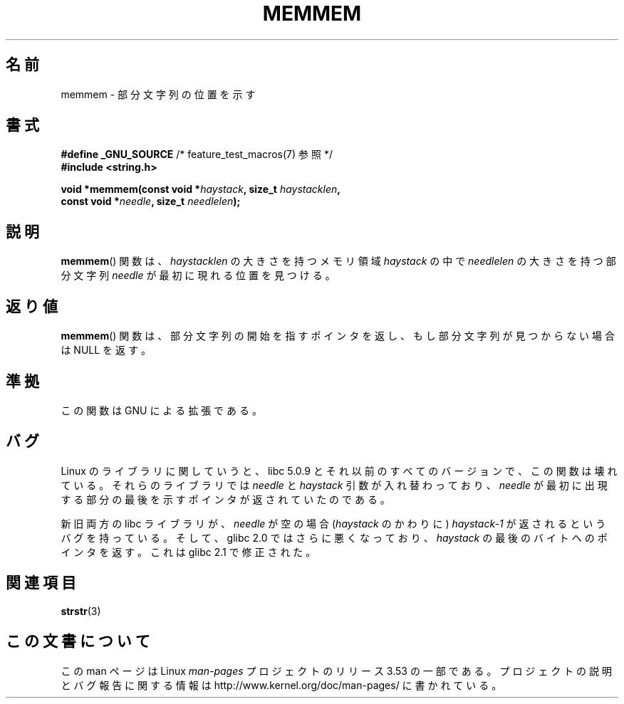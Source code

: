 .\" Copyright 1993 David Metcalfe (david@prism.demon.co.uk)
.\"
.\" %%%LICENSE_START(VERBATIM)
.\" Permission is granted to make and distribute verbatim copies of this
.\" manual provided the copyright notice and this permission notice are
.\" preserved on all copies.
.\"
.\" Permission is granted to copy and distribute modified versions of this
.\" manual under the conditions for verbatim copying, provided that the
.\" entire resulting derived work is distributed under the terms of a
.\" permission notice identical to this one.
.\"
.\" Since the Linux kernel and libraries are constantly changing, this
.\" manual page may be incorrect or out-of-date.  The author(s) assume no
.\" responsibility for errors or omissions, or for damages resulting from
.\" the use of the information contained herein.  The author(s) may not
.\" have taken the same level of care in the production of this manual,
.\" which is licensed free of charge, as they might when working
.\" professionally.
.\"
.\" Formatted or processed versions of this manual, if unaccompanied by
.\" the source, must acknowledge the copyright and authors of this work.
.\" %%%LICENSE_END
.\"
.\" References consulted:
.\"     Linux libc source code
.\"     386BSD man pages
.\" Modified Sat Jul 24 18:50:48 1993 by Rik Faith (faith@cs.unc.edu)
.\" Interchanged 'needle' and 'haystack'; added history, aeb, 980113.
.\"*******************************************************************
.\"
.\" This file was generated with po4a. Translate the source file.
.\"
.\"*******************************************************************
.\"
.\" Japanese Version Copyright (c) 1997 HIROFUMI Nishizuka
.\"	all rights reserved.
.\" Translated Wed Dec 17 12:11:20 JST 1997
.\"	by HIROFUMI Nishizuka <nishi@rpts.cl.nec.co.jp>
.\"
.TH MEMMEM 3 2008\-12\-05 GNU "Linux Programmer's Manual"
.SH 名前
memmem \- 部分文字列の位置を示す
.SH 書式
.nf
\fB#define _GNU_SOURCE\fP         /* feature_test_macros(7) 参照 */
\fB#include <string.h>\fP
.sp
\fBvoid *memmem(const void *\fP\fIhaystack\fP\fB, size_t \fP\fIhaystacklen\fP\fB,\fP
\fB             const void *\fP\fIneedle\fP\fB, size_t \fP\fIneedlelen\fP\fB);\fP
.fi
.SH 説明
\fBmemmem\fP()  関数は、 \fIhaystacklen\fP の大きさを持つメモリ領域 \fIhaystack\fP の中で \fIneedlelen\fP
の大きさを持つ部分文字列 \fIneedle\fP が 最初に現れる位置を見つける。
.SH 返り値
\fBmemmem\fP()  関数は、部分文字列の開始を指すポインタを返し、もし部分文字列が 見つからない場合は NULL を返す。
.SH 準拠
この関数は GNU による拡張である。
.SH バグ
Linux のライブラリに関していうと、 libc 5.0.9 と それ以前のすべてのバージョンで、この関数は壊れている。 それらのライブラリでは
\fIneedle\fP と \fIhaystack\fP 引数が 入れ替わっており、 \fIneedle\fP が最初に出現する部分の最後を
示すポインタが返されていたのである。

新旧両方の libc ライブラリが、 \fIneedle\fP が空の場合 (\fIhaystack\fP のかわりに) \fIhaystack\-1\fP\ が
返されるというバグを持っている。 そして、glibc 2.0 ではさらに悪くなっており、 \fIhaystack\fP の最後のバイトへのポインタを返す。
これは glibc 2.1 で修正された。
.SH 関連項目
\fBstrstr\fP(3)
.SH この文書について
この man ページは Linux \fIman\-pages\fP プロジェクトのリリース 3.53 の一部
である。プロジェクトの説明とバグ報告に関する情報は
http://www.kernel.org/doc/man\-pages/ に書かれている。

